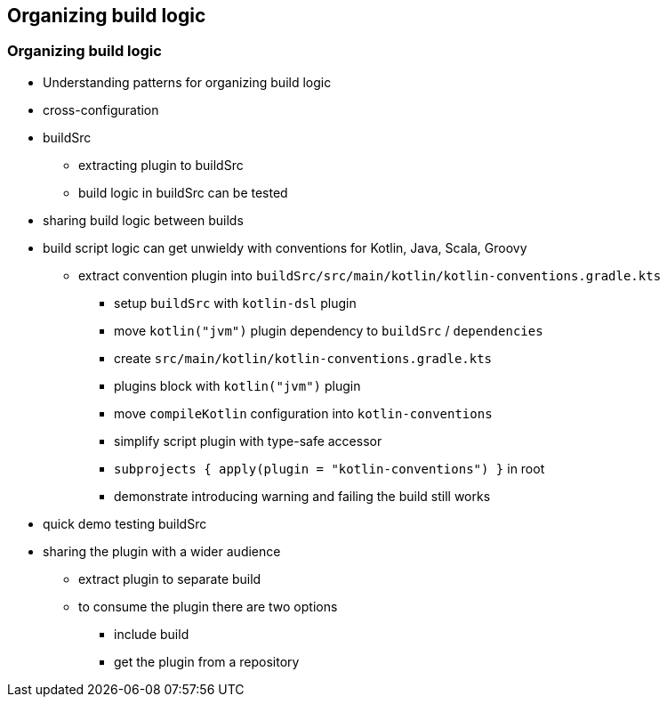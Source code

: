 [background-color="#01303a"]
== Organizing build logic

=== Organizing build logic

* Understanding patterns for organizing build logic
* cross-configuration
* buildSrc
** extracting plugin to buildSrc
** build logic in buildSrc can be tested
* sharing build logic between builds

[.notes]
--
* build script logic can get unwieldy with conventions for Kotlin, Java, Scala, Groovy
** extract convention plugin into `buildSrc/src/main/kotlin/kotlin-conventions.gradle.kts`
*** setup `buildSrc` with `kotlin-dsl` plugin
*** move `kotlin("jvm")` plugin dependency to `buildSrc` / `dependencies`
*** create `src/main/kotlin/kotlin-conventions.gradle.kts`
*** plugins block with `kotlin("jvm")` plugin
*** move `compileKotlin` configuration into `kotlin-conventions`
*** simplify script plugin with type-safe accessor
*** `subprojects { apply(plugin = "kotlin-conventions") }` in root
*** demonstrate introducing warning and failing the build still works
* quick demo testing buildSrc
* sharing the plugin with a wider audience
** extract plugin to separate build
** to consume the plugin there are two options
*** include build
*** get the plugin from a repository
--


